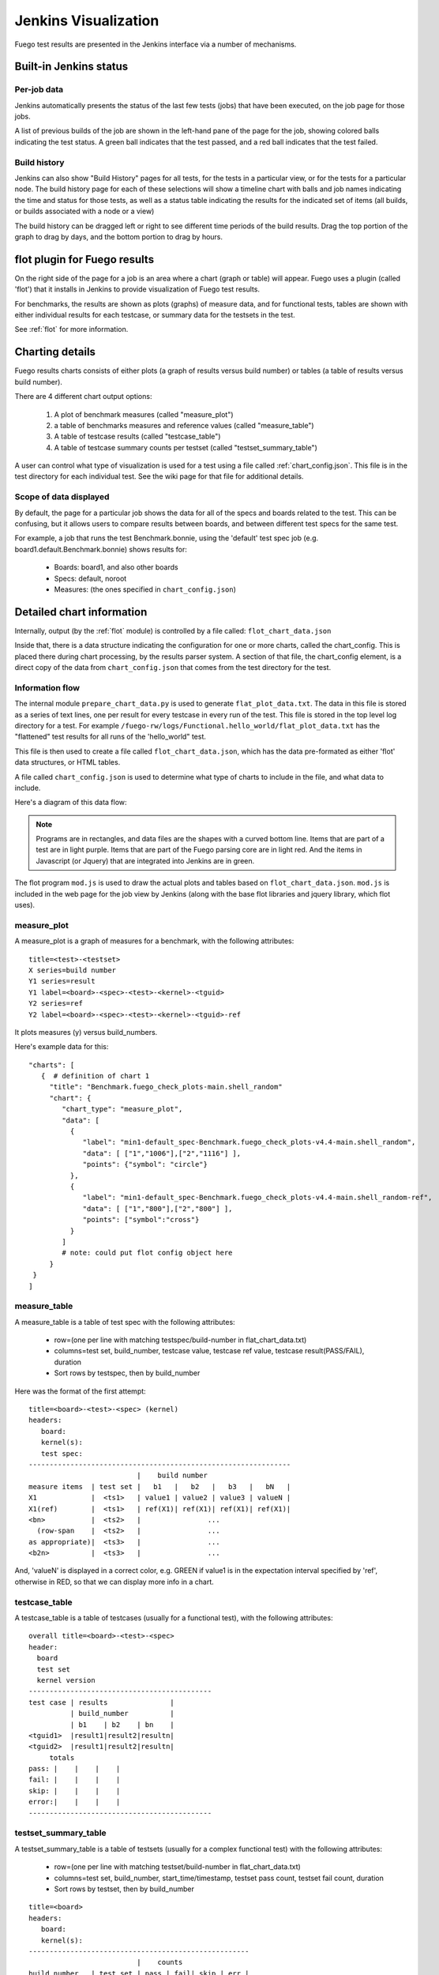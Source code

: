 #######################
Jenkins Visualization
#######################

Fuego test results are presented in the Jenkins interface via a number
of mechanisms.

===========================
Built-in Jenkins status
===========================

Per-job data
============
Jenkins automatically presents the status of the last few tests (jobs)
that have been executed, on the job page for those jobs.

A list of previous builds of the job are shown in the left-hand pane
of the page for the job, showing colored balls indicating the test
status.  A green ball indicates that the test passed, and a red
ball indicates that the test failed.

Build history
=============
Jenkins can also show "Build History" pages for all tests, for the tests
in a particular view, or for the tests for a particular node.
The build history page for each of these selections will show a timeline
chart with balls and job names indicating the time and status for those
tests, as well as a status table indicating the results for the
indicated set of items (all builds, or builds associated with a node
or a view)

The build history can be dragged left or right to see different
time periods of the build results. Drag the top portion of the
graph to drag by days, and the bottom portion to drag by hours.

==============================
flot plugin for Fuego results
==============================

On the right side of the page for a job is an area where a chart (graph or
table) will appear.  Fuego uses a plugin (called 'flot') that it installs
in Jenkins to provide visualization of Fuego test results.

For benchmarks, the results are shown as plots (graphs) of measure data,
and for functional tests, tables are shown with either individual
results for each testcase, or summary data for the testsets in the test.

See :ref:`flot` for more information.

====================
Charting details
====================

Fuego results charts consists of either plots (a graph of results
versus build number) or tables (a table of results versus build
number).

There are 4 different chart output options:

 1) A plot of benchmark measures (called "measure_plot")
 2) a table of benchmarks measures and reference values (called "measure_table")
 3) A table of testcase results (called "testcase_table")
 4) A table of testcase summary counts per testset (called "testset_summary_table")

A user can control what type of visualization is used for a test using
a file called :ref:`chart_config.json`.  This file is in the test
directory for each individual test.  See the wiki page for that file
for additional details.

Scope of data displayed
============================

By default, the page for a particular job shows the data for all of
the specs and boards related to the test. This can be confusing, but
it allows users to compare results between boards, and between
different test specs for the same test.

For example, a job that runs the test Benchmark.bonnie, using the
'default' test spec job (e.g. board1.default.Benchmark.bonnie) shows
results for:

 * Boards: board1, and also other boards
 * Specs: default, noroot
 * Measures: (the ones specified in ``chart_config.json``)

=============================
Detailed chart information
=============================

Internally, output (by the :ref:`flot` module) is controlled by a file
called: ``flot_chart_data.json``

Inside that, there is a data structure indicating the configuration
for one or more charts, called the chart_config.  This is placed there
during chart processing, by the results parser system.  A section of
that file, the chart_config element, is a direct copy of the data from
``chart_config.json`` that comes from the test directory for the test.

Information flow
======================

The internal module ``prepare_chart_data.py`` is used to generate
``flat_plot_data.txt``.  The data in this file is stored as a series of
text lines, one per result for every testcase in every run of the
test.  This file is stored in the top level log directory for a
test. For example
``/fuego-rw/logs/Functional.hello_world/flat_plot_data.txt`` has the
"flattened" test results for all runs of the 'hello_world" test.

This file is then used to create a file called ``flot_chart_data.json``,
which has the data pre-formated as either 'flot' data structures, or
HTML tables.

A file called ``chart_config.json`` is used to determine what type of
charts to include in the file, and what data to include.

Here's a diagram of this data flow:

.. note::
   Programs are in rectangles, and data files are the shapes with a
   curved bottom line.  Items that are part of a test are in light purple.
   Items that are part of the Fuego parsing core are in light red. And
   the items in Javascript (or Jquery) that are integrated into Jenkins
   are in green.

.. image:: ../images/Fuego-charting-drawing.png

The flot program ``mod.js`` is used to draw the actual plots and tables
based on ``flot_chart_data.json``.  ``mod.js`` is included in the web page for
the job view by Jenkins (along with the base flot libraries and jquery
library, which flot uses).

measure_plot
===============

A measure_plot is a graph of measures for a benchmark, with the
following attributes: ::

  title=<test>-<testset>
  X series=build number
  Y1 series=result
  Y1 label=<board>-<spec>-<test>-<kernel>-<tguid>
  Y2 series=ref
  Y2 label=<board>-<spec>-<test>-<kernel>-<tguid>-ref


It plots measures (y) versus build_numbers.

Here's example data for this: ::

 "charts": [
    {  # definition of chart 1
      "title": "Benchmark.fuego_check_plots-main.shell_random"
      "chart": {
         "chart_type": "measure_plot",
         "data": [
           {
              "label": "min1-default_spec-Benchmark.fuego_check_plots-v4.4-main.shell_random",
              "data": [ ["1","1006"],["2","1116"] ],
              "points": {"symbol": "circle"}
           },
           {
              "label": "min1-default_spec-Benchmark.fuego_check_plots-v4.4-main.shell_random-ref",
              "data": [ ["1","800"],["2","800"] ],
              "points": ["symbol":"cross"}
           }
         ]
         # note: could put flot config object here
      }
  }
 ]


measure_table
===================

A measure_table is a table of test spec with the following attributes:

 * row=(one per line with matching testspec/build-number in flat_chart_data.txt)
 * columns=test set, build_number, testcase value, testcase ref value, testcase
   result(PASS/FAIL), duration
 * Sort rows by testspec, then by build_number

Here was the format of the first attempt: ::

  title=<board>-<test>-<spec> (kernel)
  headers:
     board:
     kernel(s):
     test spec:
  ---------------------------------------------------------------
                            |    build number
  measure items  | test set |   b1   |   b2   |   b3   |   bN   |
  X1             |  <ts1>   | value1 | value2 | value3 | valueN |
  X1(ref)        |  <ts1>   | ref(X1)| ref(X1)| ref(X1)| ref(X1)|
  <bn>           |  <ts2>   |                ...
    (row-span    |  <ts2>   |                ...
  as appropriate)|  <ts3>   |                ...
  <b2n>          |  <ts3>   |                ...


And, 'valueN' is displayed in a correct color, e.g. GREEN if value1 is
in the expectation interval specified by 'ref', otherwise in RED, so
that we can display more info in a chart.

testcase_table
====================

A testcase_table is a table of testcases (usually for a functional
test), with the following attributes: ::

   overall title=<board>-<test>-<spec>
   header:
     board
     test set
     kernel version
   --------------------------------------------
   test case | results               |
             | build_number          |
             | b1    | b2    | bn    |
   <tguid1>  |result1|result2|resultn|
   <tguid2>  |result1|result2|resultn|
        totals
   pass: |    |    |    |
   fail: |    |    |    |
   skip: |    |    |    |
   error:|    |    |    |
   --------------------------------------------

testset_summary_table
==========================

A testset_summary_table is a table of testsets (usually for a complex
functional test) with the following attributes:

 * row=(one per line with matching testset/build-number in flat_chart_data.txt)
 * columns=test set, build_number, start_time/timestamp, testset pass count, testset fail count, duration
 * Sort rows by testset, then by build_number

::

  title=<board>
  headers:
     board:
     kernel(s):
  -----------------------------------------------------
                            |    counts
  build number   | test set | pass | fail| skip | err |
  <bn>           |  <ts1>   |
    (row-span    |  <ts2>   |
  as appropriate)|  <ts3>   |
  <b2n>          |  <ts1>   |
                 |  <ts2>   |

It shows testset summary results by runs

Structure of chart_data.json
==================================

Here's an example: ::

 {
  "chart_config": {
     "type": "measure_plot"
     "title:": "min1-Benchmark.fuego_check_plots-default"
     "chart_data": {
        data
 }

============================
Planned for the future
============================

In future releases of Fuego, additional chart types are envisioned:

A fifth chart type is:

  5) A plot of testcase summary counts per testset (called testset_summary_plot)


testset_summary_plot
==========================

A testset_summary_plot is a graph of testsets (usually for a complex
functional test) with the following attributes: ::

  title=<board>-<spec>-<test>-<kernel>
  X series=build number
  Y1 series=pass_count
  Y1 label=<board>-<spec>-<test>-<kernel>-<testset>-pass
  Y2 series=fail_count
  Y2 label=<board>-<spec>-<test>-<kernel>-<testset>-fail


It graphs testset summary results versus build_ids


Feature deferred to a future release
========================================

 * Ability to specify the axes for plots in chart_config
 * Ability to specify multiple charts for a single result data set in chart_config

========================================
Architecture for generic charting
========================================
This section has notes about how the current data and structures can be
manipulated in a generic way to generate charts with different layouts
and fields.  This is for reference for future implementation of
additional chart types in the future.

Assuming you have a flat list of entries with attributes for
board, testname, spec, tguid, result, etc., then you can use treat this like
a sql database, and do the following:

 * Make a list of charts to build

   * Have a chart-loopover-key = type of data to use for loop over charts
   * Or, specify a list of charts

 * Define a key to use to extract data for a chart (the chart-key)
 * For each chart:

   * Make a list of rows to build

     * Have a row-loopover-key = filter for rows to include
     * Or, specify a list of rows

   * Define a key to use to extract data for each row
   * If sub-columns are defined:

     * Make a sub-column-key
     * Make a two-dimensional array to hold the sub-column data

   * For each entry:

     * Add the entry to the correct row and sub-column

   * Sort by the desired column
   * Output the data in table format

     * Loop over rows in sort order
     * Generate the html for each row

       * Loop over sub-columns, if defined

   * Return html

There's a similar set of data (keys, looping) for defining plot data,
with keys selecting the axes.
